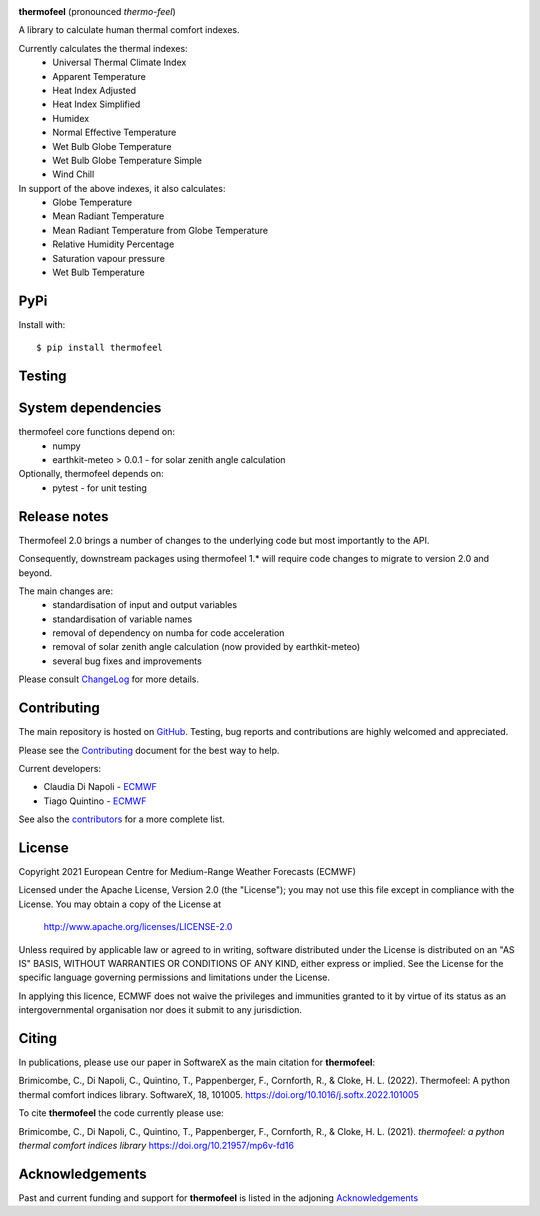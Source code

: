 .. image:: https://raw.githubusercontent.com/ecmwf-projects/thermofeel/master/thermofeel.png
  :width: 600
  :alt: thermofeel logo

|license| |tag_release| |commits_since_release| |last_commit| |docs|

**thermofeel** (pronounced *thermo-feel*)

A library to calculate human thermal comfort indexes.

Currently calculates the thermal indexes:
  * Universal Thermal Climate Index
  * Apparent Temperature
  * Heat Index Adjusted
  * Heat Index Simplified
  * Humidex
  * Normal Effective Temperature
  * Wet Bulb Globe Temperature
  * Wet Bulb Globe Temperature Simple
  * Wind Chill

In support of the above indexes, it also calculates:
  * Globe Temperature
  * Mean Radiant Temperature
  * Mean Radiant Temperature from Globe Temperature
  * Relative Humidity Percentage
  * Saturation vapour pressure
  * Wet Bulb Temperature

PyPi
====

|pypi_status|  |pypi_release| |pypi_downloads| |code_size|

Install with::

    $ pip install thermofeel

Testing
=======

|ci| |codecov|

System dependencies
===================

thermofeel core functions depend on:
 * numpy
 * earthkit-meteo > 0.0.1 - for solar zenith angle calculation

Optionally, thermofeel depends on:
 * pytest - for unit testing


Release notes
=============

Thermofeel 2.0 brings a number of changes to the underlying code but most importantly to the API.

Consequently, downstream packages using thermofeel 1.* will require code changes to migrate to version 2.0 and beyond.

The main changes are:
 * standardisation of input and output variables
 * standardisation of variable names
 * removal of dependency on numba for code acceleration
 * removal of solar zenith angle calculation (now provided by earthkit-meteo)
 * several bug fixes and improvements

Please consult ChangeLog_ for more details.

.. _ChangeLog: https://github.com/ecmwf-projects/thermofeel/blob/master/ChangeLog.rst


Contributing
============

The main repository is hosted on `GitHub <https://github.com/ecmwf-projects/thermofeel>`_. Testing, bug reports and contributions are highly welcomed and appreciated.

Please see the Contributing_ document for the best way to help.

.. _Contributing: https://github.com/ecmwf-projects/thermofeel/blob/master/CONTRIBUTING.rst

Current developers:

- Claudia Di Napoli - `ECMWF <https://ecmwf.int>`_
- Tiago Quintino - `ECMWF <https://ecmwf.int>`_

See also the `contributors <https://github.com/ecmwf-projects/thermofeel/contributors>`_ for a more complete list.

License
=======

Copyright 2021 European Centre for Medium-Range Weather Forecasts (ECMWF)

Licensed under the Apache License, Version 2.0 (the "License");
you may not use this file except in compliance with the License.
You may obtain a copy of the License at

    http://www.apache.org/licenses/LICENSE-2.0

Unless required by applicable law or agreed to in writing, software
distributed under the License is distributed on an "AS IS" BASIS,
WITHOUT WARRANTIES OR CONDITIONS OF ANY KIND, either express or implied.
See the License for the specific language governing permissions and
limitations under the License.

In applying this licence, ECMWF does not waive the privileges and immunities
granted to it by virtue of its status as an intergovernmental organisation nor
does it submit to any jurisdiction.

Citing
======


In publications, please use our paper in SoftwareX as the main citation for **thermofeel**:

Brimicombe, C., Di Napoli, C., Quintino, T., Pappenberger, F., Cornforth, R., & Cloke, H. L. (2022). 
Thermofeel: A python thermal comfort indices library. SoftwareX, 18, 101005. 
https://doi.org/10.1016/j.softx.2022.101005


To cite **thermofeel** the code currently please use:

Brimicombe, C., Di Napoli, C., Quintino, T., Pappenberger, F., Cornforth, R., & Cloke, H. L. (2021).
*thermofeel: a python thermal comfort indices library* https://doi.org/10.21957/mp6v-fd16


Acknowledgements
================
Past and current funding and support for **thermofeel** is listed in the adjoning Acknowledgements_


.. _Acknowledgements: https://github.com/ecmwf-projects/thermofeel/blob/master/ACKNOWLEDGEMENTS.rst


.. |last_commit| image:: https://img.shields.io/github/last-commit/ecmwf-projects/thermofeel
    :target: https://github.com/ecmwf-projects/thermofeel

.. |commits_since_release| image:: https://img.shields.io/github/commits-since/ecmwf-projects/thermofeel/latest?sort=semver
    :target: https://github.com/ecmwf-projects/thermofeel

.. |license| image:: https://img.shields.io/github/license/ecmwf-projects/thermofeel
    :target: https://www.apache.org/licenses/LICENSE-2.0.html

.. |pypi_release| image:: https://img.shields.io/pypi/v/thermofeel?color=green
    :target: https://pypi.org/project/thermofeel

.. |pypi_status| image:: https://img.shields.io/pypi/status/thermofeel
    :target: https://pypi.org/project/thermofeel

.. |tag_release| image:: https://img.shields.io/github/v/release/ecmwf-projects/thermofeel?sort=semver
    :target: https://github.com/ecmwf-projects/thermofeel

.. |codecov| image:: https://codecov.io/gh/ecmwf-projects/thermofeel/branch/master/graph/badge.svg
  :target: https://codecov.io/gh/ecmwf-projects/thermofeel

.. |ci| image:: https://img.shields.io/github/workflow/status/ecmwf-projects/thermofeel/ci
  :target: https://github.com/ecmwf-projects/thermofeel/actions

.. |pypi_downloads| image:: https://img.shields.io/pypi/dm/thermofeel
  :target: https://pypi.org/project/thermofeel

.. |code_size| image:: https://img.shields.io/github/languages/code-size/ecmwf-projects/thermofeel?color=green
  :target: https://github.com/ecmwf-projects/thermofeel
  
.. |docs| image:: https://readthedocs.org/projects/thermofeel/badge/?version=latest
  :target: https://thermofeel.readthedocs.io/en/latest/?badge=latest

